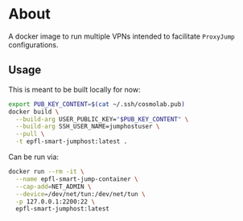 * About
A docker image to run multiple VPNs intended to facilitate ~ProxyJump~ configurations.
** Usage
This is meant to be built locally for now:
#+begin_src bash
export PUB_KEY_CONTENT=$(cat ~/.ssh/cosmolab.pub)
docker build \
  --build-arg USER_PUBLIC_KEY="$PUB_KEY_CONTENT" \
  --build-arg SSH_USER_NAME=jumphostuser \
  --pull \
  -t epfl-smart-jumphost:latest .
#+end_src

Can be run via:

#+begin_src bash
docker run --rm -it \
  --name epfl-smart-jump-container \
  --cap-add=NET_ADMIN \
  --device=/dev/net/tun:/dev/net/tun \
  -p 127.0.0.1:2200:22 \
  epfl-smart-jumphost:latest
#+end_src
